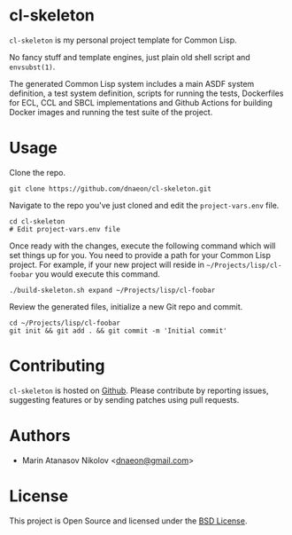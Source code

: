 * cl-skeleton

=cl-skeleton= is my personal project template for Common Lisp.

No fancy stuff and template engines, just plain old shell script and
=envsubst(1)=.

The generated Common Lisp system includes a main ASDF system
definition, a test system definition, scripts for running the tests,
Dockerfiles for ECL, CCL and SBCL implementations and Github Actions
for building Docker images and running the test suite of the project.

* Usage

Clone the repo.

#+begin_src shell
  git clone https://github.com/dnaeon/cl-skeleton.git
#+end_src

Navigate to the repo you've just cloned and edit the
=project-vars.env= file.

#+begin_src shell
  cd cl-skeleton
  # Edit project-vars.env file
#+end_src

Once ready with the changes, execute the following command which will
set things up for you. You need to provide a path for your Common Lisp
project. For example, if your new project will reside in
=~/Projects/lisp/cl-foobar= you would execute this command.

#+begin_src shell
  ./build-skeleton.sh expand ~/Projects/lisp/cl-foobar
#+end_src

Review the generated files, initialize a new Git repo and commit.

#+begin_src shell
  cd ~/Projects/lisp/cl-foobar
  git init && git add . && git commit -m 'Initial commit'
#+end_src

* Contributing

=cl-skeleton= is hosted on [[https://github.com/dnaeon/cl-skeleton][Github]]. Please contribute by reporting
issues, suggesting features or by sending patches using pull requests.

* Authors

- Marin Atanasov Nikolov <[[mailto:dnaeon@gmail.com][dnaeon@gmail.com]]>

* License

This project is Open Source and licensed under the [[http://opensource.org/licenses/BSD-2-Clause][BSD License]].
